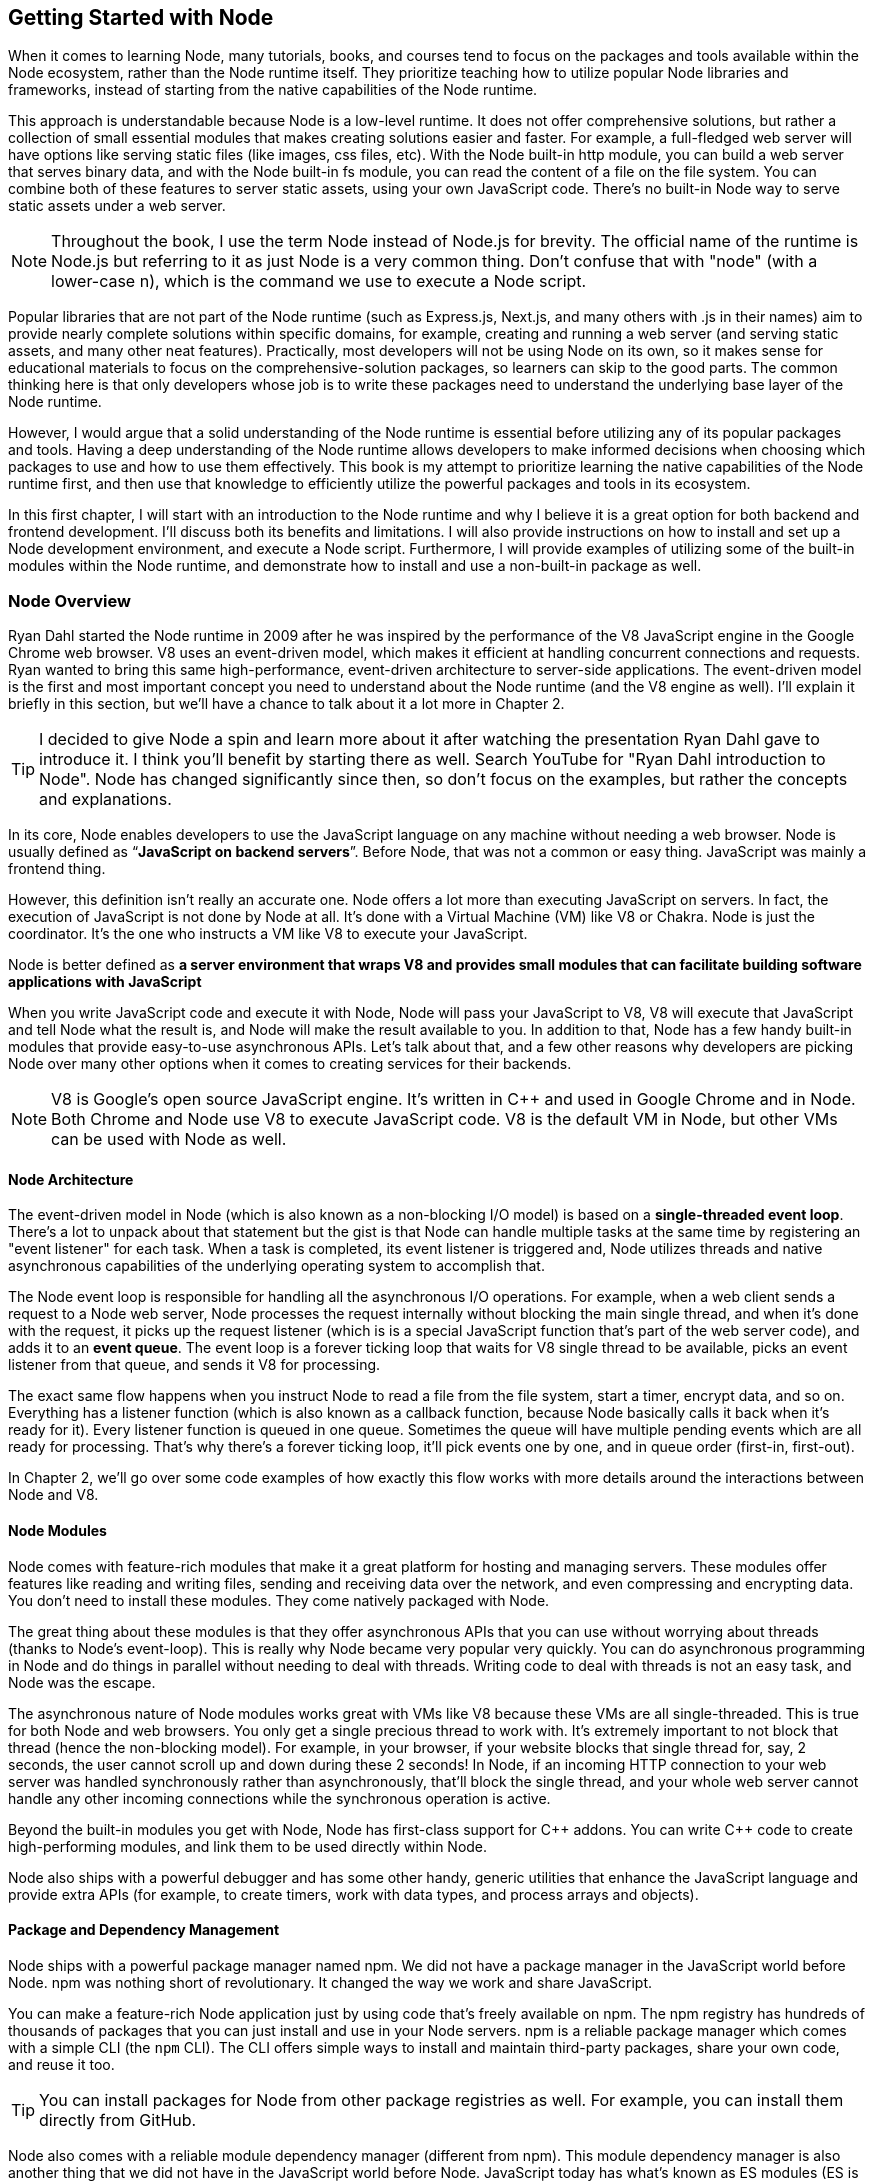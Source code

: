 [[chapter_01]]
ifdef::env-github[]
:tip-caption: :bulb:
:note-caption: :bookmark:
:important-caption: :boom:
:caution-caption: :fire:
:warning-caption: :warning:
endif::[]

== Getting Started with Node

When it comes to learning Node, many tutorials, books, and courses tend to focus on the packages and tools available within the Node ecosystem, rather than the Node runtime itself. They prioritize teaching how to utilize popular Node libraries and frameworks, instead of starting from the native capabilities of the Node runtime.

This approach is understandable because Node is a low-level runtime. It does not offer comprehensive solutions, but rather a collection of small essential modules that makes creating solutions easier and faster. For example, a full-fledged web server will have options like serving static files (like images, css files, etc). With the Node built-in http module, you can build a web server that serves binary data, and with the Node built-in fs module, you can read the content of a file on the file system. You can combine both of these features to server static assets, using your own JavaScript code. There's no built-in Node way to serve static assets under a web server.

[NOTE]
====
Throughout the book, I use the term Node instead of Node.js for brevity. The official name of the runtime is Node.js but referring to it as just Node is a very common thing. Don't confuse that with "node" (with a lower-case n), which is the command we use to execute a Node script.
====

Popular libraries that are not part of the Node runtime (such as Express.js, Next.js, and many others with .js in their names) aim to provide nearly complete solutions within specific domains, for example, creating and running a web server (and serving static assets, and many other neat features). Practically, most developers will not be using Node on its own, so it makes sense for educational materials to focus on the comprehensive-solution packages, so learners can skip to the good parts. The common thinking here is that only developers whose job is to write these packages need to understand the underlying base layer of the Node runtime.

However, I would argue that a solid understanding of the Node runtime is essential before utilizing any of its popular packages and tools. Having a deep understanding of the Node runtime allows developers to make informed decisions when choosing which packages to use and how to use them effectively. This book is my attempt to prioritize learning the native capabilities of the Node runtime first, and then use that knowledge to efficiently utilize the powerful packages and tools in its ecosystem.

In this first chapter, I will start with an introduction to the Node runtime and why I believe it is a great option for both backend and frontend development. I'll discuss both its benefits and limitations. I will also provide instructions on how to install and set up a Node development environment, and execute a Node script. Furthermore, I will provide examples of utilizing some of the built-in modules within the Node runtime, and demonstrate how to install and use a non-built-in package as well.

=== Node Overview

Ryan Dahl started the Node runtime in 2009 after he was inspired by the performance of the V8 JavaScript engine in the Google Chrome web browser. V8 uses an event-driven model, which makes it efficient at handling concurrent connections and requests. Ryan wanted to bring this same high-performance, event-driven architecture to server-side applications. The event-driven model is the first and most important concept you need to understand about the Node runtime (and the V8 engine as well). I'll explain it briefly in this section, but we'll have a chance to talk about it a lot more in Chapter 2.

[TIP]
====
I decided to give Node a spin and learn more about it after watching the presentation Ryan Dahl gave to introduce it. I think you'll benefit by starting there as well. Search YouTube for "Ryan Dahl introduction to Node". Node has changed significantly since then, so don't focus on the examples, but rather the concepts and explanations.
====

In its core, Node enables developers to use the JavaScript language on any machine without needing a web browser. Node is usually defined as “*JavaScript on backend servers*”. Before Node, that was not a common or easy thing. JavaScript was mainly a frontend thing.

However, this definition isn't really an accurate one. Node offers a lot more than executing JavaScript on servers. In fact, the execution of JavaScript is not done by Node at all. It's done with a Virtual Machine (VM) like V8 or Chakra. Node is just the coordinator. It's the one who instructs a VM like V8 to execute your JavaScript.

Node is better defined as *a server environment that wraps V8 and provides small modules that can facilitate building software applications with JavaScript*

When you write JavaScript code and execute it with Node, Node will pass your JavaScript to V8, V8 will execute that JavaScript and tell Node what the result is, and Node will make the result available to you. In addition to that, Node has a few handy built-in modules that provide easy-to-use asynchronous APIs. Let's talk about that, and a few other reasons why developers are picking Node over many other options when it comes to creating services for their backends.

[NOTE]
====
V8 is Google's open source JavaScript engine. It's written in {cpp} and used in Google Chrome and in Node. Both Chrome and Node use V8 to execute JavaScript code. V8 is the default VM in Node, but other VMs can be used with Node as well.
====

==== Node Architecture

The event-driven model in Node (which is also known as a non-blocking I/O model) is based on a *single-threaded event loop*. There's a lot to unpack about that statement but the gist is that Node can handle multiple tasks at the same time by registering an "event listener" for each task. When a task is completed, its event listener is triggered and, Node utilizes threads and native asynchronous capabilities of the underlying operating system to accomplish that.

The Node event loop is responsible for handling all the asynchronous I/O operations. For example, when a web client sends a request to a Node web server, Node processes the request internally without blocking the main single thread, and when it's done with the request, it picks up the request listener (which is is a special JavaScript function that's part of the web server code), and adds it to an *event queue*. The event loop is a forever ticking loop that waits for V8 single thread to be available, picks an event listener from that queue, and sends it V8 for processing.

The exact same flow happens when you instruct Node to read a file from the file system, start a timer, encrypt data, and so on. Everything has a listener function (which is also known as a callback function, because Node basically calls it back when it's ready for it). Every listener function is queued in one queue. Sometimes the queue will have multiple pending events which are all ready for processing. That's why there's a forever ticking loop, it'll pick events one by one, and in queue order (first-in, first-out).

In Chapter 2, we'll go over some code examples of how exactly this flow works with more details around the interactions between Node and V8.

==== Node Modules

Node comes with feature-rich modules that make it a great platform for hosting and managing servers. These modules offer features like reading and writing files, sending and receiving data over the network, and even compressing and encrypting data. You don't need to install these modules. They come natively packaged with Node.

The great thing about these modules is that they offer asynchronous APIs that you can use without worrying about threads (thanks to Node's event-loop). This is really why Node became very popular very quickly. You can do asynchronous programming in Node and do things in parallel without needing to deal with threads. Writing code to deal with threads is not an easy task, and Node was the escape.

The asynchronous nature of Node modules works great with VMs like V8 because these VMs are all single-threaded. This is true for both Node and web browsers. You only get a single precious thread to work with. It's extremely important to not block that thread (hence the non-blocking model). For example, in your browser, if your website blocks that single thread for, say, 2 seconds, the user cannot scroll up and down during these 2 seconds! In Node, if an incoming HTTP connection to your web server was handled synchronously rather than asynchronously, that'll block the single thread, and your whole web server cannot handle any other incoming connections while the synchronous operation is active.

Beyond the built-in modules you get with Node, Node has first-class support for {cpp} addons. You can write {cpp} code to create high-performing modules, and link them to be used directly within Node.

Node also ships with a powerful debugger and has some other handy, generic utilities that enhance the JavaScript language and provide extra APIs (for example, to create timers, work with data types, and process arrays and objects).

==== Package and Dependency Management

Node ships with a powerful package manager named npm. We did not have a package manager in the JavaScript world before Node. npm was nothing short of revolutionary. It changed the way we work and share JavaScript.

You can make a feature-rich Node application just by using code that's freely available on npm. The npm registry has hundreds of thousands of packages that you can just install and use in your Node servers. npm is a reliable package manager which comes with a simple CLI (the `npm` CLI). The CLI offers simple ways to install and maintain third-party packages, share your own code, and reuse it too.

[TIP]
====
You can install packages for Node from other package registries as well. For example, you can install them directly from GitHub.
====

Node also comes with a reliable module dependency manager (different from npm). This module dependency manager is also another thing that we did not have in the JavaScript world before Node. JavaScript today has what's known as ES modules (ES is short for ECMAScript) and Node has first class support for them. In this book, we'll see examples of both the original module dependency management in Node (named CommonJS), and the new support for ES modules.

Node's original module dependency management has been available since Node was released and it opened the door to so much flexibility in how we code JavaScript! It is widely used, even for JavaScript that gets executed in the browser, because npm has many tools to bridge the gap between modules written in Node and what browsers can work with today.

Npm and Node's module systems together make a big difference when you work with any JavaScript system, not just the JavaScript that you execute on backend servers or web browsers. For example, if you have a fancy fridge monitor that happens to run on JavaScript, you can use Node and npm for the tools to package, organize, and manage dependencies, and then bundle your code, and ship it to your fridge!

The packages that you can run on Node come in all shapes and forms, some are small and dedicated to specific programming tasks, some offer tools to assist in the life cycles of an application, others help developers every day to build and maintain big and complicated applications. Here are a few example of some of my favorite ones:

- ESLint: A tool that you can include in any Node applications, and use it to find problems with your JavaScript code, and in some cases, automatically fix them. You can use ESLint to enforce best practices and consistent code style and, ESLint can help point out potential runtime bugs too. You don't ship ESLint in your production environments, it's just a tool that can help you increase the quality of your code as you write it.

- Webpack: A tool that assists with asset bundling. The *Webpack* Node package makes it very easy to bundle your multi-file frontend frameworks application into a single file for production and compile JavaScript extensions (like JSX for React) during that process. This is an example of a Node tool that you can use on its own. You do not need a Node web server to work with Webpack.

- Prettier: An opinionated code formatter tool. With Prettier, you don't have to manually indent your code, break long code into multiple lines, remember to use a consistent style for the code (for example, always use single or double quotes, always use semicolons or no semicolons). Prettier automatically takes care of all that.

- TypeScript: A tool that adds static typing and other features to the JavaScript language. It is useful because it can help developers catch errors before the code is run, making it easier to maintain and scale large codebases. TypeScript's static typing can also improve developer productivity by providing better code auto-completion and documentation in development tools.

All of these tools (and many more) enrich the experience of creating and maintaining JavaScript applications, both on the frontend and the backend. Even if you choose not to host your frontend applications on Node, you can still use Node for its tools. For example, you can host your frontend application with another framework such as Ruby on Rails and use Node to build assets for the Rails Asset Pipeline.

==== One Language Everywhere

By using Node, you're committing to the simple and flexible JavaScript language, which is used on every website today. It is a very popular programming language and despite its many historical problems, I believe JavaScript is a good language today.

With Node, you get to have a single language across the full-stack. You use JavaScript in the browser and you use it for the backend as well. There are some subtle but great benefits to that:

* One language means less syntax to keep in your head, less APIs and tools to work with, and less mistakes over all.

* One language means better integrations between your frontend code and your backend code. You can actually share code between these two sides. For example, You can build a frontend application with a JavaScript framework like React, then use Node to render the same components of that frontend application on the server and generate initial HTML views for the frontend application. This is known as Server-Side Rendering (SSR) and it's now something that many Node packages offer out of the box.

* One language also means teams can share responsibilities among different projects. Projects don't need a dedicated team for the frontend and a different team for the backend. You would also eliminate some dependencies between teams. A full-stack project can be assigned to a single team, *The JavaScript People*; they can develop APIs, they can develop web and network servers, they can develop interactive websites, and they can even develop mobile and desktop applications. Hiring JavaScript developers who can contribute to both frontend and backend applications is attractive to employers.

While Node has also played a significant role in the growing popularity of JavaScript, the language itself is simple, flexible, easy to learn, and available on every computer (client with browsers, and thanks to Node, servers as well). JavaScript is widely adopted in the programming community, particularly among beginner programmers, coding bootcamps, and startups.

=== Arguments Against Node

Node's approach to handling code in an asynchronous and non-blocking manner is a unique model of thinking and reasoning about code. If you've never done it before, it will feel weird. You need time to get your head wrapped around this model and get used to it.

Node has a relatively small standard library. This means that developers need to rely on third-party modules to perform most big tasks. There is a large amount of third-party modules available for Node. You need to do some research to pick the most appropriate and efficient ones. Many of these modules are small, which means you'll need to use multiple modules in a single project. It's not uncommon for a Node project to use hundreds of third-party modules. While this can enhance maintainability and scalability, it also requires more management and oversight. As modules are regularly updated or abandoned, it becomes necessary to closely monitor and update all modules used within a project, replacing deprecated options and ensuring that your code is not vulnerable to any of the security threats these modules might introduce.

[TIP]
Smaller code is actually why Node is named Node! In Node, we build simple small single-process building blocks (nodes) that can be organized with good networking protocols, to have them communicate with each other and scale up to build large, distributed programs.

Additionally, Node is optimized for I/O and high-level programming tasks but it may not be the best choice for CPU-bound tasks, such as image and video processing, which require a lot of computational power. Because Node is single-threaded, meaning that it can only use one core of a CPU at a time, performing tasks that require a lot of CPU processing power might lead to performance bottlenecks. JavaScript itself is not the best language for high-performance computation, as it is less performant than languages like {cpp} or Rust.

Node also has a high rate of release and version updates, this can create the need for constant maintenance and updates of the codebase, which can be a disadvantage for long-term projects.

Finally, the language you use in Node, JavaScript, has one big valid argument against it. It is a dynamically typed language, which means objects don't have explicitly declared types and they can change during runtime. This is fine for small projects but for bigger ones, the lack of strong typing can lead to errors that are difficult to detect and debug and it generally makes the code harder to reason with and to maintain.

[TIP]
The TypeScript language, which can easily be used with Node, is one popular way to mitigate the problems with dynamically-typed JavaScript. It provides a significant advantage over plain JavaScript by mitigating the weakness of weak typing and providing developers with powerful tools for creating secure, maintainable code.

=== Executing Node Scripts

If you have Node installed on your computer, you should have the commands `node` and `npm` available in a terminal. If you have these commands, make sure the Node version is a recent one (20.x or higher). You can verify by opening a terminal and running the command `node -v`.

If you don't have these commands at all, you'll need to download and install Node. You can download the latest version from the official Node website (https://nodejs.org/). The installation process is straightforward and should only take a few minutes.

For Mac users, Node can also be installed using the Homebrew package manager with the command `brew install node`.

Another option to install Node is using Node Version Manager (NVM). NVM allows you to run and switch between multiple versions of Node, it works on Mac and Linux, and there's an NVM-windows option as well.

.Node on Windows
****
All the examples I will be using in this book are Linux-based. On Windows, you need to switch the commands I use with their Windows alternatives.

I don't recommend using Node on Windows natively unless it's your only option. If you have a modern Windows machine, one option that might work a lot better for you is to install the Windows subsystem for Linux. This option will give you the best of both worlds. You'll have your Windows operating system running Linux without needing to reboot. You can even edit your code in a Windows editor, and execute it on Linux!
****

To get started, open a terminal and issue the `node` command on its own without any arguments:

----
$ node
----

[NOTE]
====
Throughout this book, I use the `$` sign to indicate a command line to be executed in a terminal. The `$` sign is not part of the command.
====

This will start a Node REPL session. REPL stands for Read, Eval, Print, Loop. It's a convenient way to quickly test simple JavaScript and Node code. You can type any JavaScript code in the REPL. For example, type `Math.random()` and then, press Enter:

image::images/node-repl.png[]

Node will read your line, evaluate it, print the result, and loop over these 3 things until you exit the session (which you can do with a `CTRL+D`).

Note how the "Print" step happened automatically. We didn't need to add any instructions to print the result. Node will just print the result of each line you type. This is not the case when you execute code in a Node script. Let's do that next.

[NOTE]
====
We'll discuss Node's REPL mode (and command-line options) in detail in Chapter 2.
====

Create a new directory for the exercises of this book, and then `cd` into it:

----
$ mkdir efficient-node
$ cd efficient-node
----

Open up your editor for this directory, then create a file named `index.js`. Put the same `Math.random()` line into it:

.In index.js:
----
Math.random();
----

Now to execute that file, in the terminal, type the command:

----
node index.js
----

You'll notice that the command will basically do nothing. That's because we have not outputted anything from that file. To output something, you can use the `console` object, which is similar to the one available in browsers:

.In index.js:
----
console.log(
  Math.random()
);
----

Executing `index.js` now will output a random number

image::images/node-index-console.png[]

Note how in this simple example we're using both JavaScript (`Math` object), and an object from the Node API (`console`). Let's look at a more interesting example next.

[NOTE]
====
The `console` object is one of many top-level global objects that we can access in Node without needing to declare any dependencies. Node has a `global` object similar to the `window` object in browsers. The `console` object is part of the `global` object. All properties of the `global` object can be accessed directly; `console.log` instead of `global.console.log` (which also works). Other examples of global objects in Node are `process` and timer functions like `setTimeout` and `setInterval`. We'll discuss these in Chapter 2.
====

==== Examples of Using Node Built-in Modules

You can create a simple web server in Node using its built-in `http` module.

Create a `server.js` file and write the following code in there:

[subs="+quotes,+macros"]
----
const http = require('http');

const server = http.createServer((req, res) => {
  res.end('Hello World\n');
});

server.listen(3000, () => {
  console.log('Server is running...');
});
----

This is Node's version of a “Hello World” example. You don't need to install anything to run this script. This is all Node's built-in power.

When you execute this script:

----
$ node server.js
----

Node will run a web server, and you'll notice that the Node process does not exit in that case. Since the script we're executing has a "listener" that needs to run in the background.

Let's decipher this simple web server example:

The `require` function (on the first line) is what you use in Node to manage the _dependencies_ of modules. It allows a module (like `server.js`) to load and use the exports of another module (like `http`). This web server example depends on the built-in `http` module to create a web server. There are many other libraries that you can use to create a web server, but this one is built-in. You don't need to install anything to use it, but you do need to require it.

[TIP]
In a Node's REPL session, built-in modules (like `http`) are available immediately without needing to require them. This is not the case with executable scripts. You can't use modules (including built-in ones) without requiring them first.

The second line creates a server constant by invoking the `createServer` function from the `http` module. This function is one of many functions that are available under the `http` module's API. You can use it to create a web server object. It accepts an argument that is known as the _Request Listener_. The request listener is a simple function that Node will invoke every time there is an incoming connection request to the web server.

This is why this listener function receives the request object as an argument (named `req` above but you can name it whatever you want). The other argument this listener function receives, named `res` in the example, is a response object. It's the other side for a request connection. We can use the `res` object to write things back to the requester. It's exactly what our simple web server is doing. It's writing back — using the `.end` method — the _Hello World_ string.

[NOTE]
The `.end` method can be used as a shortcut to write data and then end the request in one line.

The `createServer` function only creates the server object. It does not activate it. To activate this web server, you need to invoke the `listen` method on the created server.

The `listen` method accepts many arguments, like what OS port and host to use for this server. The last argument for it is a function that will be invoked once the server is successfully running on the specified port. The example above just logs a message to indicate that the server is running successfully at that point.

While the server is running, if you go to a browser and ask for an http connection on localhost with the port that was used in the script (3000 in this case), you will see the _Hello World_ string that this example had in its request listener function.

[NOTE]
====
Both functions passed as arguments to `createServer` and `listen` are examples of events that get queued in Node's event queue and later picked up by the event loop when V8 is ready to execute them. It's easy to understand these simple examples without the complexity of how things work in the background, but when the code gets more complicated, this understanding help avoid critical errors.
====

==== Installing and Using an npm Module

Let's now look at an example of how to use an npm module in Node. Let's use the popular `lodash` module which is a JavaScript utility library with many useful methods you can run on numbers, strings, arrays, objects, and more,

First, you need to download the module. You can do that using the npm command:

----
$ npm install lodash
----

This command will download the `lodash` module from the npm registry, and then place it under a `node_modules` folder in the current directory (which it will create if it's not there already). You can verify with an `ls` command:

----
$ ls node_modules
----

You should have a folder named `lodash` in there.

Now in our Node code, we can `require` the `lodash` module to use it. For example, `lodash` has a `random` method that can generate a random number between any 2 numbers we specify for it. Here's an example of how to use it:

.In index.js
____
const _ = require("lodash");

console.log(
  _.random(1, 99)
);
____

Running this script, you'll get a random number between 1 and 99.

[TIP]
====
The `_` is common name to use for `lodash`, but you can use any name.
====

Since we called the `require` method with a non built-in module `lodash`, Node will look for it under the `node_modules` folder. Thanks to npm, it'll find it.

In a team Node project, when you make the project depend on a third-party module, you need to let other developers know of that dependency. You can do so in Node using a `package.json` file in the root of the project.

With a `package.json` file, when you `npm install` a module, the `npm` command will also list the module and its current version in `package.json`, under a `dependencies` section. When other developers pull your code, they can run the command `npm install` without any arguments, and npm will read all the dependencies from `package.json` and install them in the `node_modules` folder.

The `package.json` file also contains information about the project, including the project's name, version, description, and more. It can also be used to specify scripts that can be run from the command line to perform various tasks, like building or testing the project.

Here's an example of a `package.json` file:

.Example `package.json` file
----
{
  "name": "efficient-node",
  "version": "1.0.0",
  "description": "A comprehensive guide to learning the Node.js runtime from scratch",
  "license": "MIT"
  "scripts": {
    "start": "node index.js"
  },
  "dependencies": {
    "lodash": "^4.17.21"
  },
}
----

You can create a `package.json` file for a Node project using the `npm init` command:

----
$ npm init
----

This command will ask a few questions and you can interactively supply your answers (or press Enter to keep the defaults, which often are good because npm tries to detect what it can about the project).

[TIP]
====
You can use `npm init -y` to generate your `package.json` file with the default values (the `y` is for yes to all questions).
====

Now that the project has a `package.json` file, `npm install` a new module (for example, `express`) and see how it gets written to the `package.json` file. Then `npm uninstall` the module and see how it gets removed from `package.json`.

You can also install a module that's only needed in the development environment, but not in production. An example of that is `eslint`. To install `eslint` as a development dependency only, you add a `--save-dev` argument (or `-D` for short) to the `npm install` command.

----
$ npm install -D eslint
----

This will install `eslint` in the `node_modules` folder, and document it as a development dependency under a `devDependencies` section in `package.json`. This is where you should place things like your testing framework, your formatting tools, or anything else that you use only while developing your project.

[TIP]
====
In a production machine, development dependencies are usually ignored. The `npm install` command has a `--production` flag to make it ignore them. You can also use the `NODE_ENV` environment variable and set it to "production" before you run the `npm install` command. We'll learn more about Node environment variables in Chapter 2.
====

==== Using ES Modules

The `require` method is used by Node to implement the CommonJS module system, which is the default module system used in Node, but Node also supports the ES module system (which is part of JavaScript itself).

Let's go through another example, but this time, write it using ES modules.

To create a feature-rich web server in Node, one popular options is Express.js (available as `express` from npm). With the `express` module, you can easily handle routing, middleware, and other common web server functionalities.

You'll need to install `express` as a new dependency:

----
$ npm install express
----

This will download `express` and extract it under the `node_modules` folder, but if you take a look at what's under `node_modules` now, you'll notice that there are a lot more modules there. The `express` module depends on all these other modules, and our little example project now does too, because it depends on `express`.

Since we're going to use ES modules, we need to use the `.mjs` file extension to signal to Node that we're using the new module system.

In a `server.mjs` file, write the following code

.In server.mjs
----
import express from 'express';

const app = express();

app.get('/', (req, res) => {
  res.send('Hello Express');
});

export default app;
----

Note the use of `import`/`export` statements. This is the syntax for ES modules. You use `import` to declare a module dependency, and give its default export a name, and you can use `export` to define what other modules can use when they depend on your module.

In this example, the `server.mjs` module exports an `app` object, which we created using the `express` module, and made it able to handle connections to the root path on the server.

To use this module, just like we import express itself into `server.mjs`, we now need to `import` the `server.mjs` module itself. In an `index.mjs` file, write the following code:

----
import app from "./server.mjs";

app.listen(3000, () => {
  console.log('Server listening on http://localhost:3000');
});
----

The "./" in the import line signals to Node that this import is a relative one. Node expects to find the `server.mjs` file in the same folder where `index.mjs` is. You can also use a "../" to make Node look for the module up one level, or "../../" for two levels, and so on. Without "./" or "../", Node assumes that the module you're trying to import is either a built-in module, or a module that exists under the `node_modules` folder.

With this code, the `index.mjs` module depends on the `server.mjs` module, and uses its default export (`app`) to run the server on port 3000.

You can execute this code with:

----
$ node index.mjs
----

This will start an Express.js web server on port 3000 and log a message to the console when the server is ready. if you go to http://localhost:3000/ in the browser, you will see the _Hello Express_ string that this example had in its root path handler function.

If you want to use the `.js` extension with ES modules, you can configure Node to assume that all `.js` files are ES modules. For that, you can add a "type" property in `package.json` and give it the value of "module" (the default value for it is "commonjs"):

.In package.json
----
  "type": "module"
----

With that, ES module files can use the .js extension.

.An Analogy for Node and npm
****
Real-life analogies can sometimes help us understand coding concepts.

One of my favorite analogies about coding in general is how it can be compared to writing cooking recipes. The recipe in this analogy is the program, and the cook is the computer.

In some recipes, you can use pre-made items like a cake mix or a special sauce. And you'll most likely need to use tools, like a pan or a strainer. When compared to coding, you can think of these pre-made items and tools as the packages of code written by others which you can just download and use.

Extending on this analogy, you can think of npm as the store where you get your pre-made items to tools for your coding recipes.

But what exactly is Node's place in this analogy?

I like to think of it as the kitchen! it allows you to execute lines in your coding recipes by using built-in tools, like the stove and the sink.

Now imagine trying to cook without these built-in tools in your kitchen. That would make the task a lot harder, wouldn't it?
****

=== Summary

Node is a powerful framework for building network applications. Its event-driven, non-blocking I/O model, single-threaded event loop, and built-in module system make it easy for developers to create efficient and scalable applications.

Node wraps a VM like V8 to enable developers to execute JavaScript code in a simple way.

Node built-in modules provide easy-to-use asynchronous APIs. Node's module system allows developers to organize their code into reusable modules. These modules can be imported and used in other parts of the application.

Node has a large and active community that has created many popular modules that can be easily integrated into Node projects. These modules can be found and downloaded from the npm registry.
